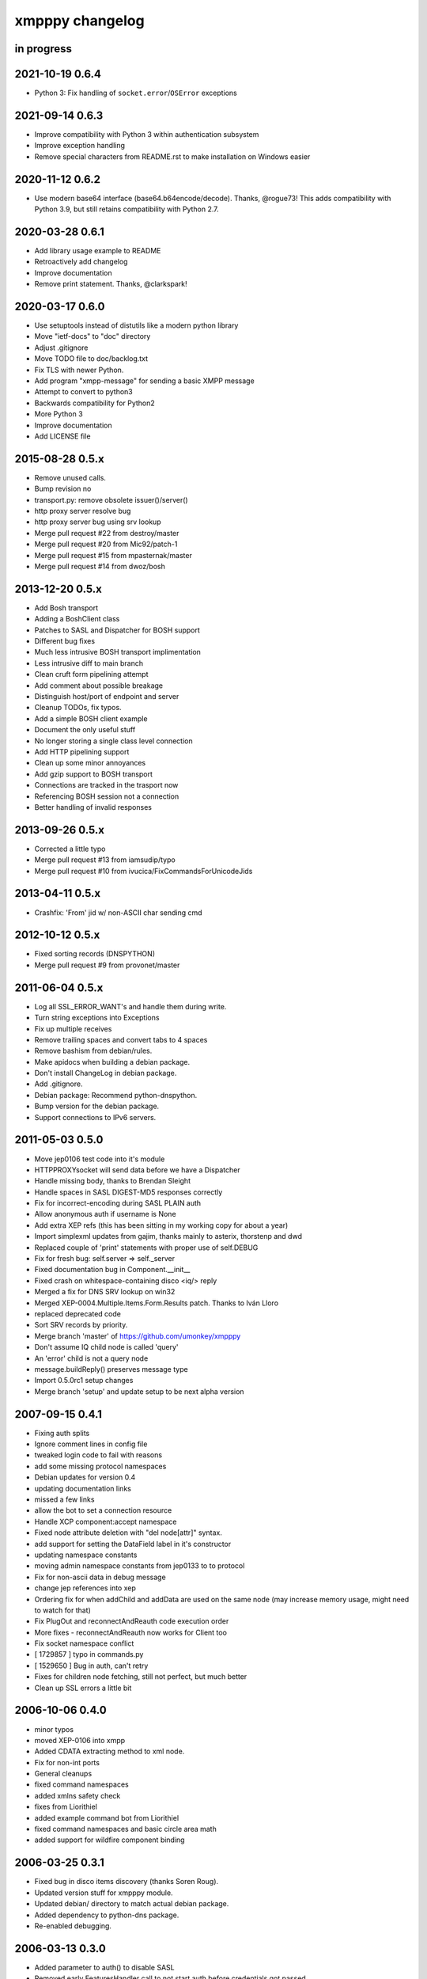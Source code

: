 ################
xmpppy changelog
################


in progress
===========


2021-10-19 0.6.4
================
- Python 3: Fix handling of ``socket.error``/``OSError`` exceptions


2021-09-14 0.6.3
================
- Improve compatibility with Python 3 within authentication subsystem
- Improve exception handling
- Remove special characters from README.rst to make installation on Windows easier


2020-11-12 0.6.2
================
- Use modern base64 interface (base64.b64encode/decode). Thanks, @rogue73!
  This adds compatibility with Python 3.9,
  but still retains compatibility with Python 2.7.


2020-03-28 0.6.1
================
- Add library usage example to README
- Retroactively add changelog
- Improve documentation
- Remove print statement. Thanks, @clarkspark!


2020-03-17 0.6.0
================
- Use setuptools instead of distutils like a modern python library
- Move "ietf-docs" to "doc" directory
- Adjust .gitignore
- Move TODO file to doc/backlog.txt
- Fix TLS with newer Python.
- Add program "xmpp-message" for sending a basic XMPP message
- Attempt to convert to python3
- Backwards compatibility for Python2
- More Python 3
- Improve documentation
- Add LICENSE file


2015-08-28 0.5.x
================
- Remove unused calls.
- Bump revision no
- transport.py: remove obsolete issuer()/server()
- http proxy server resolve bug
- http proxy server bug using srv lookup
- Merge pull request #22 from destroy/master
- Merge pull request #20 from Mic92/patch-1
- Merge pull request #15 from mpasternak/master
- Merge pull request #14 from dwoz/bosh


2013-12-20 0.5.x
================
- Add Bosh transport
- Adding a BoshClient class
- Patches to SASL and Dispatcher for BOSH support
- Different bug fixes
- Much less intrusive BOSH transport implimentation
- Less intrusive diff to main branch
- Clean cruft form pipelining attempt
- Add comment about possible breakage
- Distinguish host/port of endpoint and server
- Cleanup TODOs, fix typos.
- Add a simple BOSH client example
- Document the only useful stuff
- No longer storing a single class level connection
- Add HTTP pipelining support
- Clean up some minor annoyances
- Add gzip support to BOSH transport
- Connections are tracked in the trasport now
- Referencing BOSH session not a connection
- Better handling of invalid responses


2013-09-26 0.5.x
================
- Corrected a little typo
- Merge pull request #13 from iamsudip/typo
- Merge pull request #10 from ivucica/FixCommandsForUnicodeJids


2013-04-11 0.5.x
================
- Crashfix: 'From' jid w/ non-ASCII char sending cmd


2012-10-12 0.5.x
================
- Fixed sorting records (DNSPYTHON)
- Merge pull request #9 from provonet/master


2011-06-04 0.5.x
================
- Log all SSL_ERROR_WANT's and handle them during write.
- Turn string exceptions into Exceptions
- Fix up multiple receives
- Remove trailing spaces and convert tabs to 4 spaces
- Remove bashism from debian/rules.
- Make apidocs when building a debian package.
- Don't install ChangeLog in debian package.
- Add .gitignore.
- Debian package: Recommend python-dnspython.
- Bump version for the debian package.
- Support connections to IPv6 servers.


2011-05-03 0.5.0
================
- Move jep0106 test code into it's module
- HTTPPROXYsocket will send data before we have a Dispatcher
- Handle missing body, thanks to Brendan Sleight
- Handle spaces in SASL DIGEST-MD5 responses correctly
- Fix for incorrect-encoding during SASL PLAIN auth
- Allow anonymous auth if username is None
- Add extra XEP refs (this has been sitting in my working copy for about a year)
- Import simplexml updates from gajim, thanks mainly to asterix, thorstenp and dwd
- Replaced couple of 'print' statements with proper use of self.DEBUG
- Fix for fresh bug: self.server => self._server
- Fixed documentation bug in Component.__init__
- Fixed crash on whitespace-containing disco <iq/> reply
- Merged a fix for DNS SRV lookup on win32
- Merged XEP-0004.Multiple.Items.Form.Results patch. Thanks to Iván Lloro
- replaced deprecated code
- Sort SRV records by priority.
- Merge branch 'master' of https://github.com/umonkey/xmpppy
- Don't assume IQ child node is called 'query'
- An 'error' child is not a query node
- message.buildReply() preserves message type
- Import 0.5.0rc1 setup changes
- Merge branch 'setup' and update setup to be next alpha version


2007-09-15 0.4.1
================
- Fixing auth splits
- Ignore comment lines in config file
- tweaked login code to fail with reasons
- add some missing protocol namespaces
- Debian updates for version 0.4
- updating documentation links
- missed a few links
- allow the bot to set a connection resource
- Handle XCP component:accept namespace
- Fixed node attribute deletion with "del node[attr]" syntax.
- add support for setting the DataField label in it's constructor
- updating namespace constants
- moving admin namespace constants from jep0133 to to protocol
- Fix for non-ascii data in debug message
- change jep references into xep
- Ordering fix for when addChild and addData are used on the same node (may increase memory usage, might need to watch for that)
- Fix PlugOut and reconnectAndReauth code execution order
- More fixes - reconnectAndReauth now works for Client too
- Fix socket namespace conflict
- [ 1729857 ] typo in commands.py
- [ 1529650 ] Bug in auth, can't retry
- Fixes for children node fetching, still not perfect, but much better
- Clean up SSL errors a little bit


2006-10-06 0.4.0
================
- minor typos
- moved XEP-0106 into xmpp
- Added CDATA extracting method to xml node.
- Fix for non-int ports
- General cleanups
- fixed command namespaces
- added xmlns safety check
- fixes from Liorithiel
- added example command bot from Liorithiel
- fixed command namespaces and basic circle area math
- added support for wildfire component binding


2006-03-25 0.3.1
================
- Fixed bug in disco items discovery (thanks Soren Roug).
- Updated version stuff for xmpppy module.
- Updated debian/ directory to match actual debian package.
- Added dependency to python-dns package.
- Re-enabled debugging.


2006-03-13 0.3.0
================
- Added parameter to auth() to disable SASL
- Removed early FeaturesHandler call to not start auth before credentials got passed.
- Another SASL case was broken. Fix applied, tested against variety of servers.
- Lots of bugfixes -- thanks Norman
- List of default ssl ports is now [5223,443].
- Changed cl.connected from 'tls' to 'ssl' in case of port 5223/443.
- Commands now work.  Errors are also returned if continuing an invalid session.
- Docstring fix
- The setPrivacyList function used a nonexistent payload variable where it
- WARNING! Incompatible change! Now newtag=n.T.newtag do not creates new tag
- Fixed usage of .T. and .NT. notation according to recent change.
- Added support for non-fatal exception handling, exceptions can also be logged to file.
- fixes for error constants
- Added SRV record resolution for new client connections. This is using gajim changesets (2036 2037 2039 2040 3184 3407 3408 3409 3410 3411 3412 3413)
- Added help message to sample config file.
- Added keepalive feature in TODO list.
- Added another todo line about input chunking.
- Added TODO line about roster parsing traceback.
- fix for items being returned on non-items disco
- tidied disco and muc namespaces
- some todo items
- Fixes to make commands work, when you're working with multiple jids and nodes.
- Docstring fixes.
- Bumper pack of namespace definitions. Including gajim #2637.
- Asynchronous In-band Registration. Gajim patches #2035 #2318
- Enable SSL on non-standard port. Gajim #2065
- SASL Timeout, Gajim #2066
- Fixed first timestamp detection
- Fixed binding process. Formatiing fixes.
- Added several lines to TODO.
- Added method for retrieve nick value in MUC (Gajim patch 2089).
- Typo and debug line text fixes (Gajim patch 2113).
- Removed useless #!/usr/bin/python header (Gajim patch 2115)
- Added events for sent/received bytes (Gajim patches 2789, 2979, 3254).
- Added catchment for exception while tls handshake (Gajim patch 3323).
- Made SRV resolution disableable (Gajim patch 3658).
- fixes for discovery replies that gajim exposed
- fixed whitespace
- [gajim]it is standarD not with T; thanks dkm
- Fixed SASL bug on win32 platform. (Thanks to Martin Thomas)
- Fixed timstamp detecting bug (thanks to Daryl Herzmann).
- Fixed digest-uri parameter in SASL auth.
- command nodes now return correct disco#info values
- http://trac.gajim.org/ticket/1188 - fix for base64 encoded strings ending with an equals sign
- made failed connections slightly more robust.
- Disabled color output on non-un*x-like platforms.
- Enhanced debug output
- Jabberd2 component protocol support
- Added message events, and minor DataForm fix
- Message.buildReply fix for Gerard
- Namespace fixes
- xmlns fixes, and minor tweaks for speed and safety
- Made xmpppy to print warnings to stdout instead of stderr
- Bugfix for previous commit
- Fixed features.register
- Fixed resources consumation in many places
- Made NoDebug class usable


2005-05-12 0.2.0
================
- Bugfix: don't traceback if DISCO/Browse timed out.
- Now stanza properties stored in it's attribute "props".
- Ensure that username and resourcename got from server's responce.
- Bugfix: auth details should go into self._owner
- "chained" handlers killed
- NS_DIALBACK added
- Bugfix: typo in _DiscoveryHandler (thanks 2 Mike Albon)
- Fixed component auth that was brocken by dispatcher's changes.
- Added some wisdom to determining of default handler's namespace.
- More wisdom for default handler's namespace determining
- Bugfix: complete autodetection of default handler's namespace
- Docstrings merged. Most of them were ready already in (shame!) july.
- Pydoc strings added
- Added and/or modifyed docstrings. Now every method in library is documented\! Hurray\!
- Removed since api documentation is maintained via docstrings.
- Documentation updated: expert docs written, advanced started.
- README rewrited
- python distutils install tool
- Session class added
- Old servers compatibility stuff added. Tnx google, randomthoughts.
- Xmpppy-based bot example
- Initial version of commands processor
- Modified the handlers used. Result messages are not required for command processor use.
- BugFix: Roster.PresenceHandler should not raise NodeProcessed exception.
- Bugfix: (NonSASL) Added removal of empty <password/> node to achieve JiveMessenger compatibility (Tnx Brian Tipton)
- Bugfix: UNbroke accidentally brocken code. Shame on me.
- Bugfix: presences should not really inherit meta-info (like <show/> etc)
- Added etherx namespace to the default set to allow stream errors handling.
- "raise NodeProcessed" removed to allow userspace catch roster changes too
- Fixed Iq callback brocken last commit
- Changed (c) date range
- Preserved handlers during auth process to allow early handlers registration.
- Added commands module import
- Some tweaks about determining if node needs 'xmlns' attribute.
- Tweaked library to make it play nice as jabberd2 legacy component.
- Tuned "import"s stuff to be more in-line with library
- Installer Makefile
- Conference logging bot example
- Add index.html
- Bugfix: proxy was specified incorrectly
- Added presences tracking
- Replaced manual server type specification with autodetect
- Added back possibility of manual specification of server type (for Component)
- Reduced overload caused by extensive usage of T/NT classes.
- TODO for 0.2 release
- Fixed plugout methods to not take parameter
- Fixed RegisterHandler calls to catch only 'get' iqs.
- Added NS_COMMANDS, NS_ENCRYPTED, NS_SIGNED namespaces.
- Adjust docstrings
- Fixed getRegInfo to not crash on query's CDATA
- Minor changes in receive() code in preparation to fix TLS bug.
- Fixed auth logic: if SASL failed - then auth definitely failed too.
- Bugfix: TLS mode was unable to handle big (>1024 bytes) chunks of data.
- Fixed Non-SASL auth brocken with one of today's commits.
- Added stream errors classes along with default handler
- Added missing MUC attributes helper.
- Auth was failing when server declares XMPP stream (version="1.0") but
- Added non-locking SendAndCallForResponse method to ease life of realtime clients.
- Fixed stupid typo in DataForm
- Fixed traceback while connecting via proxy
- Added possibility to detect broken servers that didn't restart stream after
- Add reminder to fix source code release version string while making release
- Changed download url from whole project to xmpppy module
- Bugfix: RegisterHandler(...,makefirst=1) didn't work.
- New design. Big thanks to Marek Kubica for it.
- Made <a/> tags to not open new windows.
- Roster Iq handler must raise NodeProcessed. Otherwise, iq's will hit default
- Added comment about roster's NodeProcessed behaivoir.
- Fixed TLS-not-disconnects bug
- Added return value description to connect() docstring.
- Added note about TLS issue


2004-09-25 0.1.1
================
- Location changed to site-packages/xmpp
- Installation directory changes
- Web page xmpppy.sf.net
- All character data is now *STORED* in utf-8 not only printed.
- Cleanup: import of features no more needed.
- Changed dispatching policy: check for ALL child namespaces - not for only first <query/> in Iq stanza.
- Function "resultNode" replaced by "isResultNode".
- XMPP-Core stanza and stream level errors support added.
- Added translation of error codes to error conditions.
- returnStanzaHandler added.
- Added "default handler" mechanism.
- Date extended in license text.
- Update to current upstream version.
- 'jid' replaced by 'host' in registration methods.
- DataForm now can use prototype node for initialisation (as other protocol elements).
- Default resource name "xmpppy" now used only when auth with non-xmpp compliant
- Events introduced.
- Message.buildReply and Iq.buildReply introduced.
- Node cloning improved. Full cloning mode introduced.
- Implemented common plugins framework.
- Bugfix: preserve namespace when cloning node.
- Python 2.1 compatibility in Protocol.__init__.
- Error nodes creating and setting made more (I hope) intuitive. WARNING: uncompatible changes.
- Protocol.Error syntax changed. WARNING: incompatible changes.
- Very preliminary. It worked recently but poorly and may be broken already.
- Updated to 0.1-pre6.
- Fix: next version will be -rc1 not -pre6.
- Changed all "type" in functions arguments to "typ" .
- Changed debian-policy version to please the lintian.
- Removed "#!/usr/bin/python" headers to please lintian.
- Added getItems, keys and __getitem__ methods (limited mapping interface).
- Added NS_XXX importing into module's namespace.
- DeregisterDisconnectHandler renamed to UnregisterDisconnectHandler.
- JID.__ne__ method added.
- Bugfix: debug_flags was in "debug" module namespace instead of being Debug class attribute.
- Fixed backtrace on unhandled condition case.
- getRoster method added.
- getRoster , getItem methods added
- Sync with Debian's versions.
- Added README.
- Bugfix: addChild now set's child.parent properly.
- Fixed bug with "@" and "/" characters in the resource string.
- Bugfix: bits like xml:lang='en' was processed incorrectly.
- Bugfix: tag.getError() will not issue a traceback anymore if there is no error (thanks to sneakin).
- Add first pieces of documentation.
- Example script that is used in "simple" doc.
- Bugfix: use &quot; to not corrupt XML on some attribute values.
- Added links to documentation and Mike Albon's IRC transport.
- Added getQuerynode and setQuerynode methods.
- Synced with rc2-2 Debian version.
- Sync with rc3-1.proposed version.
- Added direct import from protocol module.
- All namespaces declarations moved to protocol module.
- Namespace declarations moved to protocol module.
- Bugfix: TLS failed to restart after disconnect.
- Bugfix: already dispatched node must not be changed anymore by NodeBuilder.
- Iq.buildReply made to appropriate set the queryNS value.
- Hand-crafted and logically debugged the heart - _traversePath. Now need to check other methods.
- Browser module tested, fixed and included into library structure.
- Bugfix: the returnStanzaHandler must not return error stanzas.
- Added Node.has_attr
- Added raising NodeProcessed exception to mark already processed iq and presences.
- Added DataField class in preparation to DataForm rewrite.
- Added support for nodes like "http://jabber.org/protocol/commands".
- Added support for several hosts on one connection.
- Added import of ustr function from simplexml module.
- Added support for multiple values.
- DataForm class re-implemented to conform XEP-0004 more closely.
- Fixed bug in CDATA handling code. The data will not be shifted between tags anymore.
- Made getPayload to return both CDATA and child nodes just like setPayload uses.
- Added getQueryChildren method. WARNING: it behaves gust like getQueryPayload before. And the getQueryPayload is now different!
- Bugfix: nodebuilder was tracing on the first node.
- Corrections to text donated by Mike Albon.
- Bugfix: typeless stanzas were processed several times sometimes.
- Fixed and tested IBB. Added usual debugging stuff to it.
- IBB stuff is fixed and worth inclusion.
- Fixed typo: SendInitialPresence => SendInitPresence.
- Update to revision 24.
- Added sessions support.
- Comments translated to english.
- Added 'jabber:client' and 'jabber:server' namespaces.
- Bugfix: handle roster item deletion properly.
- Bugfix: more delicate namespaces processing. Slow (again) but sure.
- XML namespaces vocabulary introduced.
- Added xmpp streams namespace.
- Added stanzas namespace support in dispatcher.
- SASL.auth method added. Removed credentials passing from PlugIn.
- Added SASL error conditions
- Added plugout method to TLS class for unregistering handlers.
- added destroy method to NodeBuilder to prevent memory leak
- Added plugout method for proper destuction of Stream instance.
- Plugging in now available only once.
- Namespace handler now comes under the name "default".
- XMPP streams namespace added.
- Allowed attribute values to be objects
- Rolled back ns vocabularies. They were potentially messing namespaces.


2004-02-28 0.1.0
================
- Added and tested SASL PLAIN.
- Service/agents discovery, [un]registration and password change, privacy lists handling.
- Tuned SASL (though it still not working), maked it to restart Dispatcher after auth.
- Fixed incompatibilities with jabberd2 in MD5-DIGEST algorithm.
- Bugfix: tag.getTags were broken.
- Syntactic changes and bugfixes in protocol.DataForm.
- payload again can be of non-[] non-() type.
- Two conditional service functions added: errorNode and resultNode.
- Make use of errorNode and resultNode conditional functions.
- Changed WaitForResponse to always return received Node if it were really received.
- Bugfixes: replaced "m" with "self" in many cases in Client code.
- Make use of resultNode and errorNode service functions.
- Added comparison methods.
- Fix case-handling in JIDs comparisons
- Make dispatcher to cache features tag.
- Make use of Dispatcher's features tag caching.
- Add fancy XML formatting (indents and newlines).
- Add "any time" SASL auth status.
- Made TLS and SASL use more flexible to work with ejabberd server.
- Bugfix: SASL authentication must be completed before resource binding.
- Maked early start of TLS when connecting to port 5223 possible.
- Bugfixes in privacy lists mangling stuff.
- Added (again) default port for component class.
- JID.getStripped now returns lower case JID (questionable change).
- Bugfix: non-sasl auth was not recognized.
- Simple import of all modules.
- Changes in "fancy" node output. Even more CDATA corruption ;)
- PlugIn methods now returns results of connection.
- connect() and auth() methods now returns result of operation.
- Fixed error text saying that we can do only PLAIN authentication.
- Bugfix: Component used 'client' string in debug output.
- Fix: Previous client.py commit broke jabberd2-compatible mechanisms.
- Added isConnected method.
- Made isConnected return more meaningful result (tcp | tls+old_auth | sasl)
- Made tests like isConnected()[4:] possible.
- Bugfix: Client.connect doesn't always returned true when connection estabilished.
- Added experimental support for live reconnection.
- Added revision control comment line.
- Added "NodeProcessed" mechanism to allow handlers stop further stanza processing.
- Initial Release.


2003-12-12 0.0.0
================
- Initial revision.
